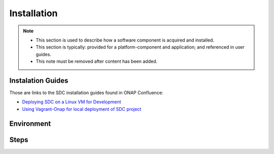 .. This work is licensed under a Creative Commons Attribution 4.0 International License.
.. http://creativecommons.org/licenses/by/4.0

============
Installation
============

.. note::
   * This section is used to describe how a software component is acquired and installed.
   
   * This section is typically: provided for a platform-component and application; and
     referenced in user guides.

   * This note must be removed after content has been added.

Instalation Guides
==================

Those are links to the SDC installation guides found in ONAP Confluence:

- `Deploying SDC on a Linux VM for Development <https://wiki.onap.org/display/DW/Deploying+SDC+on+a+Linux+VM+for+Development>`_
- `Using Vagrant-Onap for local deployment of SDC project <https://wiki.onap.org/pages/viewpage.action?pageId=15999821>`_


Environment
===========


Steps
=====
